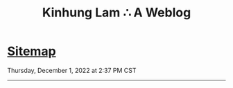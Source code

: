 #+TITLE: Kinhung Lam ∴ A Weblog

* [[file:sitemap.org][Sitemap]]
#+begin_published
Thursday, December  1, 2022 at  2:37 PM CST
#+end_published

-----